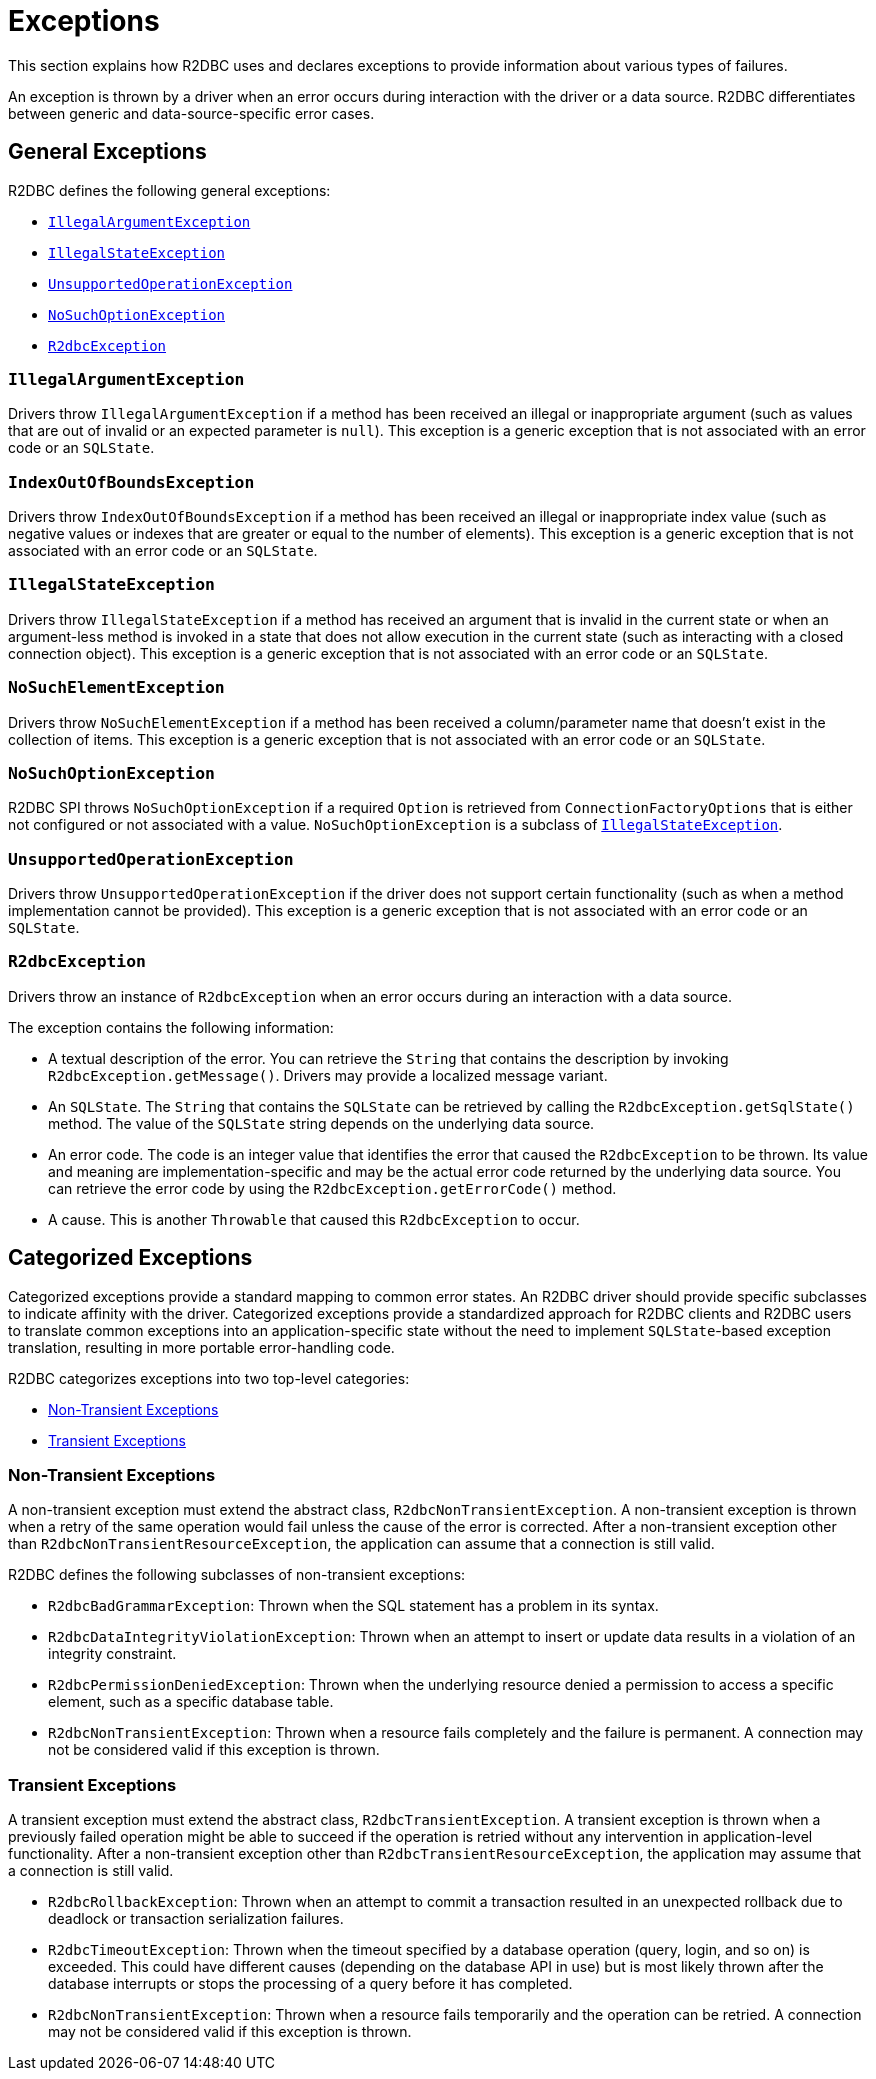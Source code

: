 [[exceptions]]
= Exceptions

This section explains how R2DBC uses and declares exceptions to provide information about various types of failures.

An exception is thrown by a driver when an error occurs during interaction with the driver or a data source.
R2DBC differentiates between generic and data-source-specific error cases.

[[exceptions.general]]
== General Exceptions

R2DBC defines the following general exceptions:

* <<exceptions.iae>>
* <<exceptions.ise>>
* <<exceptions.uoe>>
* <<exceptions.nsoe>>
* <<exceptions.r2e>>

[[exceptions.iae]]
=== `IllegalArgumentException`

Drivers throw `IllegalArgumentException` if a method has been received an illegal or inappropriate argument (such as values that are out of invalid or an expected parameter is `null`).
This exception is a generic exception that is not associated with an error code or an `SQLState`.

[[exceptions.iob]]
=== `IndexOutOfBoundsException`

Drivers throw `IndexOutOfBoundsException` if a method has been received an illegal or inappropriate index value (such as negative values or indexes that are greater or equal to the number of elements).
This exception is a generic exception that is not associated with an error code or an `SQLState`.

[[exceptions.ise]]
=== `IllegalStateException`

Drivers throw `IllegalStateException` if a method has received an argument that is invalid in the current state or when an argument-less method is invoked in a state that does not allow execution in the current state (such as interacting with a closed connection object).
This exception is a generic exception that is not associated with an error code or an `SQLState`.

[[exceptions.nse]]
=== `NoSuchElementException`

Drivers throw `NoSuchElementException` if a method has been received a column/parameter name that doesn't exist in the collection of items.
This exception is a generic exception that is not associated with an error code or an `SQLState`.

[[exceptions.nsoe]]
=== `NoSuchOptionException`

R2DBC SPI throws `NoSuchOptionException` if a required `Option` is retrieved from `ConnectionFactoryOptions` that is either not configured or not associated with a value. `NoSuchOptionException` is a subclass of <<exceptions.ise>>.

[[exceptions.uoe]]
=== `UnsupportedOperationException`

Drivers throw `UnsupportedOperationException` if the driver does not support certain functionality (such as when a method implementation cannot be provided).
This exception is a generic exception that is not associated with an error code or an `SQLState`.

[[exceptions.r2e]]
=== `R2dbcException`

Drivers throw an instance of `R2dbcException` when an error occurs during an interaction with a data source.

The exception contains the following information:

* A textual description of the error.
You can retrieve the `String` that contains the description by invoking `R2dbcException.getMessage()`.
Drivers may provide a localized message variant.
* An `SQLState`.
The `String` that contains the `SQLState` can be retrieved by calling the `R2dbcException.getSqlState()` method.
The value of the `SQLState` string depends on the underlying data source.
* An error code.
The code is an integer value that identifies the error that caused the `R2dbcException` to be thrown.
Its value and meaning are implementation-specific and may be the actual error code returned by the underlying data source.
You can retrieve the error code by using the `R2dbcException.getErrorCode()` method.
* A cause.
This is another `Throwable` that caused this `R2dbcException` to occur.

[[exceptions.categorized]]
== Categorized Exceptions

Categorized exceptions provide a standard mapping to common error states. An R2DBC driver should provide specific subclasses to indicate affinity with the driver.
Categorized exceptions provide a standardized approach for R2DBC clients and R2DBC users to translate common exceptions into an application-specific state without the need to implement `SQLState`-based exception translation, resulting in more portable error-handling code.

R2DBC categorizes exceptions into two top-level categories:

* <<exceptions.categorized.non-transient>>
* <<exceptions.categorized.transient>>

[[exceptions.categorized.non-transient]]
=== Non-Transient Exceptions

A non-transient exception must extend the abstract class, `R2dbcNonTransientException`.
A non-transient exception is thrown when a retry of the same operation would fail unless the cause of the error is corrected.
After a non-transient exception other than `R2dbcNonTransientResourceException`, the application can assume that a connection is still valid.

R2DBC defines the following subclasses of non-transient exceptions:

* `R2dbcBadGrammarException`: Thrown when the SQL statement has a problem in its syntax.
* `R2dbcDataIntegrityViolationException`: Thrown when an attempt to insert or update data results in a violation of an integrity constraint.
* `R2dbcPermissionDeniedException`: Thrown when the underlying resource denied a permission to access a specific element, such as a specific database table.
* `R2dbcNonTransientException`: Thrown when a resource fails completely and the failure is permanent.
A connection may not be considered valid if this exception is thrown.

[[exceptions.categorized.transient]]
=== Transient Exceptions

A transient exception must extend the abstract class, `R2dbcTransientException`.
A transient exception is thrown when a previously failed operation might be able to succeed if the operation is retried without any intervention in application-level functionality.
After a non-transient exception other than `R2dbcTransientResourceException`, the application may assume that a connection is still valid.

* `R2dbcRollbackException`: Thrown when an attempt to commit a transaction resulted in an unexpected rollback due to deadlock or transaction serialization failures.
* `R2dbcTimeoutException`: Thrown when the timeout specified by a database operation (query, login, and so on) is exceeded.
This could have different causes (depending on the database API in use) but is most likely thrown after the database interrupts or stops the processing of a query before it has completed.
* `R2dbcNonTransientException`: Thrown when a resource fails temporarily and the operation can be retried.
A connection may not be considered valid if this exception is thrown.

